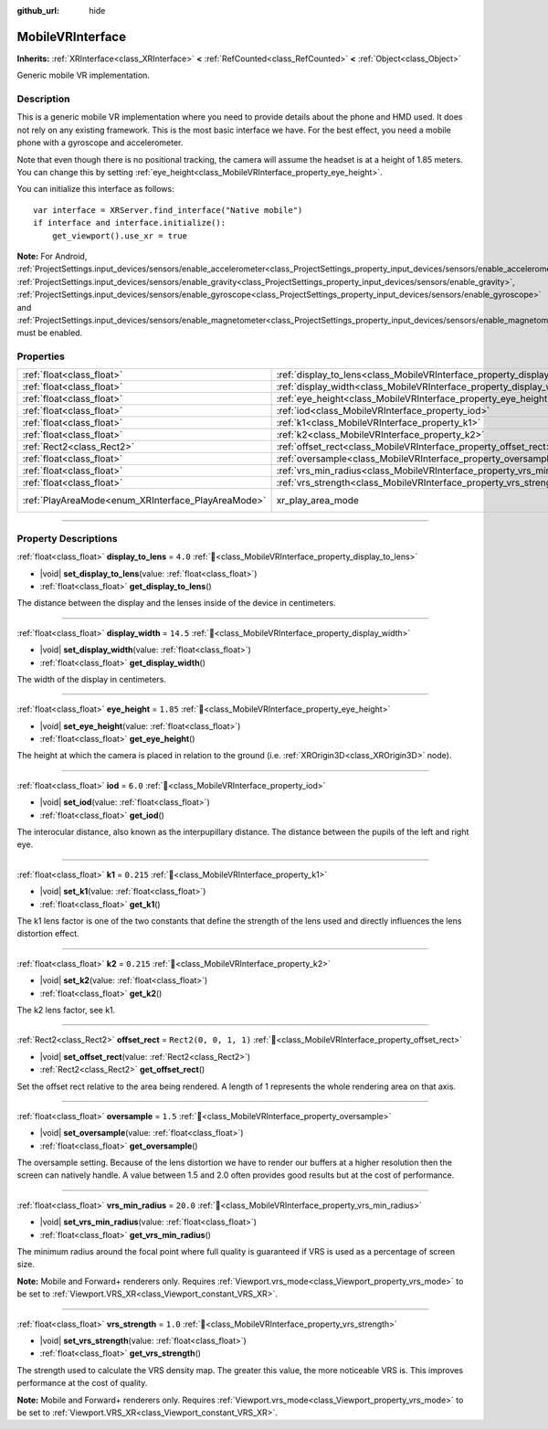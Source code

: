 :github_url: hide

.. DO NOT EDIT THIS FILE!!!
.. Generated automatically from Godot engine sources.
.. Generator: https://github.com/godotengine/godot/tree/master/doc/tools/make_rst.py.
.. XML source: https://github.com/godotengine/godot/tree/master/modules/mobile_vr/doc_classes/MobileVRInterface.xml.

.. _class_MobileVRInterface:

MobileVRInterface
=================

**Inherits:** :ref:`XRInterface<class_XRInterface>` **<** :ref:`RefCounted<class_RefCounted>` **<** :ref:`Object<class_Object>`

Generic mobile VR implementation.

.. rst-class:: classref-introduction-group

Description
-----------

This is a generic mobile VR implementation where you need to provide details about the phone and HMD used. It does not rely on any existing framework. This is the most basic interface we have. For the best effect, you need a mobile phone with a gyroscope and accelerometer.

Note that even though there is no positional tracking, the camera will assume the headset is at a height of 1.85 meters. You can change this by setting :ref:`eye_height<class_MobileVRInterface_property_eye_height>`.

You can initialize this interface as follows:

::

    var interface = XRServer.find_interface("Native mobile")
    if interface and interface.initialize():
        get_viewport().use_xr = true

\ **Note:** For Android, :ref:`ProjectSettings.input_devices/sensors/enable_accelerometer<class_ProjectSettings_property_input_devices/sensors/enable_accelerometer>`, :ref:`ProjectSettings.input_devices/sensors/enable_gravity<class_ProjectSettings_property_input_devices/sensors/enable_gravity>`, :ref:`ProjectSettings.input_devices/sensors/enable_gyroscope<class_ProjectSettings_property_input_devices/sensors/enable_gyroscope>` and :ref:`ProjectSettings.input_devices/sensors/enable_magnetometer<class_ProjectSettings_property_input_devices/sensors/enable_magnetometer>` must be enabled.

.. rst-class:: classref-reftable-group

Properties
----------

.. table::
   :widths: auto

   +----------------------------------------------------+--------------------------------------------------------------------------+------------------------------------------------------------------------------------+
   | :ref:`float<class_float>`                          | :ref:`display_to_lens<class_MobileVRInterface_property_display_to_lens>` | ``4.0``                                                                            |
   +----------------------------------------------------+--------------------------------------------------------------------------+------------------------------------------------------------------------------------+
   | :ref:`float<class_float>`                          | :ref:`display_width<class_MobileVRInterface_property_display_width>`     | ``14.5``                                                                           |
   +----------------------------------------------------+--------------------------------------------------------------------------+------------------------------------------------------------------------------------+
   | :ref:`float<class_float>`                          | :ref:`eye_height<class_MobileVRInterface_property_eye_height>`           | ``1.85``                                                                           |
   +----------------------------------------------------+--------------------------------------------------------------------------+------------------------------------------------------------------------------------+
   | :ref:`float<class_float>`                          | :ref:`iod<class_MobileVRInterface_property_iod>`                         | ``6.0``                                                                            |
   +----------------------------------------------------+--------------------------------------------------------------------------+------------------------------------------------------------------------------------+
   | :ref:`float<class_float>`                          | :ref:`k1<class_MobileVRInterface_property_k1>`                           | ``0.215``                                                                          |
   +----------------------------------------------------+--------------------------------------------------------------------------+------------------------------------------------------------------------------------+
   | :ref:`float<class_float>`                          | :ref:`k2<class_MobileVRInterface_property_k2>`                           | ``0.215``                                                                          |
   +----------------------------------------------------+--------------------------------------------------------------------------+------------------------------------------------------------------------------------+
   | :ref:`Rect2<class_Rect2>`                          | :ref:`offset_rect<class_MobileVRInterface_property_offset_rect>`         | ``Rect2(0, 0, 1, 1)``                                                              |
   +----------------------------------------------------+--------------------------------------------------------------------------+------------------------------------------------------------------------------------+
   | :ref:`float<class_float>`                          | :ref:`oversample<class_MobileVRInterface_property_oversample>`           | ``1.5``                                                                            |
   +----------------------------------------------------+--------------------------------------------------------------------------+------------------------------------------------------------------------------------+
   | :ref:`float<class_float>`                          | :ref:`vrs_min_radius<class_MobileVRInterface_property_vrs_min_radius>`   | ``20.0``                                                                           |
   +----------------------------------------------------+--------------------------------------------------------------------------+------------------------------------------------------------------------------------+
   | :ref:`float<class_float>`                          | :ref:`vrs_strength<class_MobileVRInterface_property_vrs_strength>`       | ``1.0``                                                                            |
   +----------------------------------------------------+--------------------------------------------------------------------------+------------------------------------------------------------------------------------+
   | :ref:`PlayAreaMode<enum_XRInterface_PlayAreaMode>` | xr_play_area_mode                                                        | ``1`` (overrides :ref:`XRInterface<class_XRInterface_property_xr_play_area_mode>`) |
   +----------------------------------------------------+--------------------------------------------------------------------------+------------------------------------------------------------------------------------+

.. rst-class:: classref-section-separator

----

.. rst-class:: classref-descriptions-group

Property Descriptions
---------------------

.. _class_MobileVRInterface_property_display_to_lens:

.. rst-class:: classref-property

:ref:`float<class_float>` **display_to_lens** = ``4.0`` :ref:`🔗<class_MobileVRInterface_property_display_to_lens>`

.. rst-class:: classref-property-setget

- |void| **set_display_to_lens**\ (\ value\: :ref:`float<class_float>`\ )
- :ref:`float<class_float>` **get_display_to_lens**\ (\ )

The distance between the display and the lenses inside of the device in centimeters.

.. rst-class:: classref-item-separator

----

.. _class_MobileVRInterface_property_display_width:

.. rst-class:: classref-property

:ref:`float<class_float>` **display_width** = ``14.5`` :ref:`🔗<class_MobileVRInterface_property_display_width>`

.. rst-class:: classref-property-setget

- |void| **set_display_width**\ (\ value\: :ref:`float<class_float>`\ )
- :ref:`float<class_float>` **get_display_width**\ (\ )

The width of the display in centimeters.

.. rst-class:: classref-item-separator

----

.. _class_MobileVRInterface_property_eye_height:

.. rst-class:: classref-property

:ref:`float<class_float>` **eye_height** = ``1.85`` :ref:`🔗<class_MobileVRInterface_property_eye_height>`

.. rst-class:: classref-property-setget

- |void| **set_eye_height**\ (\ value\: :ref:`float<class_float>`\ )
- :ref:`float<class_float>` **get_eye_height**\ (\ )

The height at which the camera is placed in relation to the ground (i.e. :ref:`XROrigin3D<class_XROrigin3D>` node).

.. rst-class:: classref-item-separator

----

.. _class_MobileVRInterface_property_iod:

.. rst-class:: classref-property

:ref:`float<class_float>` **iod** = ``6.0`` :ref:`🔗<class_MobileVRInterface_property_iod>`

.. rst-class:: classref-property-setget

- |void| **set_iod**\ (\ value\: :ref:`float<class_float>`\ )
- :ref:`float<class_float>` **get_iod**\ (\ )

The interocular distance, also known as the interpupillary distance. The distance between the pupils of the left and right eye.

.. rst-class:: classref-item-separator

----

.. _class_MobileVRInterface_property_k1:

.. rst-class:: classref-property

:ref:`float<class_float>` **k1** = ``0.215`` :ref:`🔗<class_MobileVRInterface_property_k1>`

.. rst-class:: classref-property-setget

- |void| **set_k1**\ (\ value\: :ref:`float<class_float>`\ )
- :ref:`float<class_float>` **get_k1**\ (\ )

The k1 lens factor is one of the two constants that define the strength of the lens used and directly influences the lens distortion effect.

.. rst-class:: classref-item-separator

----

.. _class_MobileVRInterface_property_k2:

.. rst-class:: classref-property

:ref:`float<class_float>` **k2** = ``0.215`` :ref:`🔗<class_MobileVRInterface_property_k2>`

.. rst-class:: classref-property-setget

- |void| **set_k2**\ (\ value\: :ref:`float<class_float>`\ )
- :ref:`float<class_float>` **get_k2**\ (\ )

The k2 lens factor, see k1.

.. rst-class:: classref-item-separator

----

.. _class_MobileVRInterface_property_offset_rect:

.. rst-class:: classref-property

:ref:`Rect2<class_Rect2>` **offset_rect** = ``Rect2(0, 0, 1, 1)`` :ref:`🔗<class_MobileVRInterface_property_offset_rect>`

.. rst-class:: classref-property-setget

- |void| **set_offset_rect**\ (\ value\: :ref:`Rect2<class_Rect2>`\ )
- :ref:`Rect2<class_Rect2>` **get_offset_rect**\ (\ )

Set the offset rect relative to the area being rendered. A length of 1 represents the whole rendering area on that axis.

.. rst-class:: classref-item-separator

----

.. _class_MobileVRInterface_property_oversample:

.. rst-class:: classref-property

:ref:`float<class_float>` **oversample** = ``1.5`` :ref:`🔗<class_MobileVRInterface_property_oversample>`

.. rst-class:: classref-property-setget

- |void| **set_oversample**\ (\ value\: :ref:`float<class_float>`\ )
- :ref:`float<class_float>` **get_oversample**\ (\ )

The oversample setting. Because of the lens distortion we have to render our buffers at a higher resolution then the screen can natively handle. A value between 1.5 and 2.0 often provides good results but at the cost of performance.

.. rst-class:: classref-item-separator

----

.. _class_MobileVRInterface_property_vrs_min_radius:

.. rst-class:: classref-property

:ref:`float<class_float>` **vrs_min_radius** = ``20.0`` :ref:`🔗<class_MobileVRInterface_property_vrs_min_radius>`

.. rst-class:: classref-property-setget

- |void| **set_vrs_min_radius**\ (\ value\: :ref:`float<class_float>`\ )
- :ref:`float<class_float>` **get_vrs_min_radius**\ (\ )

The minimum radius around the focal point where full quality is guaranteed if VRS is used as a percentage of screen size.

\ **Note:** Mobile and Forward+ renderers only. Requires :ref:`Viewport.vrs_mode<class_Viewport_property_vrs_mode>` to be set to :ref:`Viewport.VRS_XR<class_Viewport_constant_VRS_XR>`.

.. rst-class:: classref-item-separator

----

.. _class_MobileVRInterface_property_vrs_strength:

.. rst-class:: classref-property

:ref:`float<class_float>` **vrs_strength** = ``1.0`` :ref:`🔗<class_MobileVRInterface_property_vrs_strength>`

.. rst-class:: classref-property-setget

- |void| **set_vrs_strength**\ (\ value\: :ref:`float<class_float>`\ )
- :ref:`float<class_float>` **get_vrs_strength**\ (\ )

The strength used to calculate the VRS density map. The greater this value, the more noticeable VRS is. This improves performance at the cost of quality.

\ **Note:** Mobile and Forward+ renderers only. Requires :ref:`Viewport.vrs_mode<class_Viewport_property_vrs_mode>` to be set to :ref:`Viewport.VRS_XR<class_Viewport_constant_VRS_XR>`.

.. |virtual| replace:: :abbr:`virtual (This method should typically be overridden by the user to have any effect.)`
.. |required| replace:: :abbr:`required (This method is required to be overridden when extending its base class.)`
.. |const| replace:: :abbr:`const (This method has no side effects. It doesn't modify any of the instance's member variables.)`
.. |vararg| replace:: :abbr:`vararg (This method accepts any number of arguments after the ones described here.)`
.. |constructor| replace:: :abbr:`constructor (This method is used to construct a type.)`
.. |static| replace:: :abbr:`static (This method doesn't need an instance to be called, so it can be called directly using the class name.)`
.. |operator| replace:: :abbr:`operator (This method describes a valid operator to use with this type as left-hand operand.)`
.. |bitfield| replace:: :abbr:`BitField (This value is an integer composed as a bitmask of the following flags.)`
.. |void| replace:: :abbr:`void (No return value.)`
